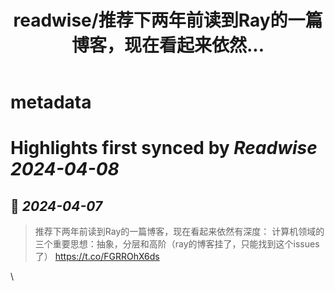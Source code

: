 :PROPERTIES:
:title: readwise/推荐下两年前读到Ray的一篇博客，现在看起来依然...
:END:


* metadata
:PROPERTIES:
:author: [[sailfishcc1 on Twitter]]
:full-title: "推荐下两年前读到Ray的一篇博客，现在看起来依然..."
:category: [[tweets]]
:url: https://twitter.com/sailfishcc1/status/1776766322141282715
:image-url: https://pbs.twimg.com/profile_images/1454390759374098432/Lj6RkcEK.jpg
:END:

* Highlights first synced by [[Readwise]] [[2024-04-08]]
** 📌 [[2024-04-07]]
#+BEGIN_QUOTE
推荐下两年前读到Ray的一篇博客，现在看起来依然有深度：
计算机领域的三个重要思想：抽象，分层和高阶（ray的博客挂了，只能找到这个issues了）
https://t.co/FGRROhX6ds 
#+END_QUOTE\